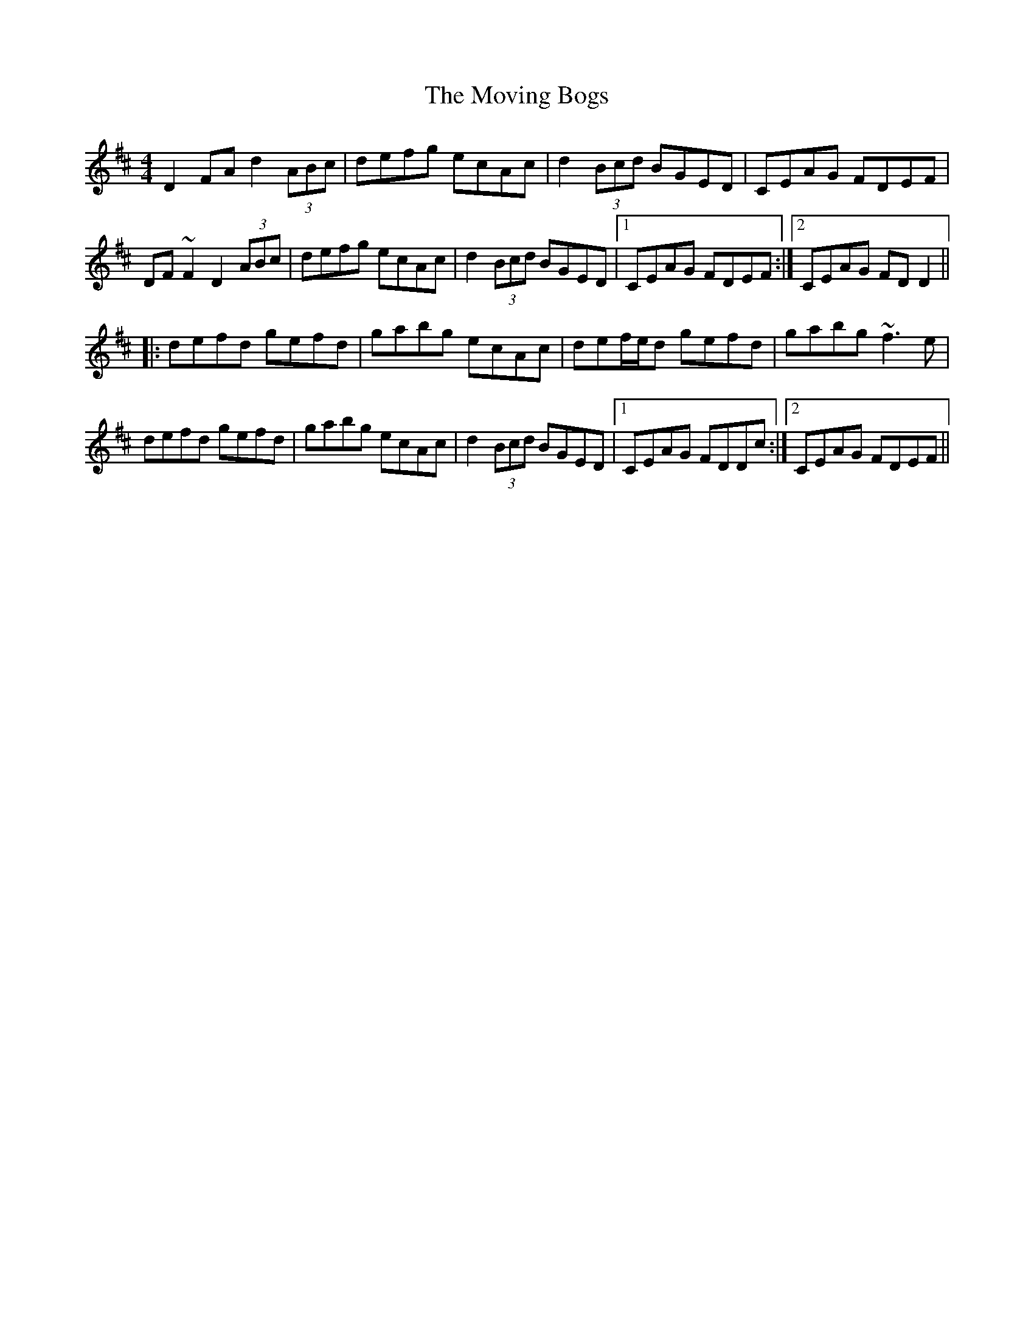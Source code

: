 X: 27997
T: Moving Bogs, The
R: reel
M: 4/4
K: Dmajor
D2FA d2(3ABc|defg ecAc|d2(3Bcd BGED|CEAG FDEF|
DF~F2 D2(3ABc|defg ecAc|d2(3Bcd BGED|1 CEAG FDEF:|2 CEAG FDD2||
|:defd gefd|gabg ecAc|def/e/d gefd|gabg ~f3e|
defd gefd|gabg ecAc|d2(3Bcd BGED|1 CEAG FDDc:|2 CEAG FDEF||

